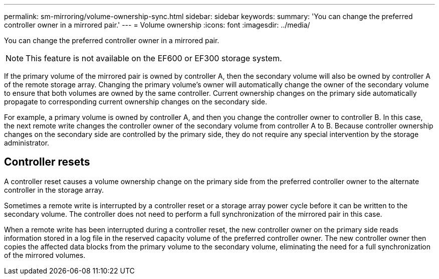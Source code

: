 ---
permalink: sm-mirroring/volume-ownership-sync.html
sidebar: sidebar
keywords: 
summary: 'You can change the preferred controller owner in a mirrored pair.'
---
= Volume ownership
:icons: font
:imagesdir: ../media/

[.lead]
You can change the preferred controller owner in a mirrored pair.

[NOTE]
====
This feature is not available on the EF600 or EF300 storage system.
====

If the primary volume of the mirrored pair is owned by controller A, then the secondary volume will also be owned by controller A of the remote storage array. Changing the primary volume's owner will automatically change the owner of the secondary volume to ensure that both volumes are owned by the same controller. Current ownership changes on the primary side automatically propagate to corresponding current ownership changes on the secondary side.

For example, a primary volume is owned by controller A, and then you change the controller owner to controller B. In this case, the next remote write changes the controller owner of the secondary volume from controller A to B. Because controller ownership changes on the secondary side are controlled by the primary side, they do not require any special intervention by the storage administrator.

== Controller resets

A controller reset causes a volume ownership change on the primary side from the preferred controller owner to the alternate controller in the storage array.

Sometimes a remote write is interrupted by a controller reset or a storage array power cycle before it can be written to the secondary volume. The controller does not need to perform a full synchronization of the mirrored pair in this case.

When a remote write has been interrupted during a controller reset, the new controller owner on the primary side reads information stored in a log file in the reserved capacity volume of the preferred controller owner. The new controller owner then copies the affected data blocks from the primary volume to the secondary volume, eliminating the need for a full synchronization of the mirrored volumes.

